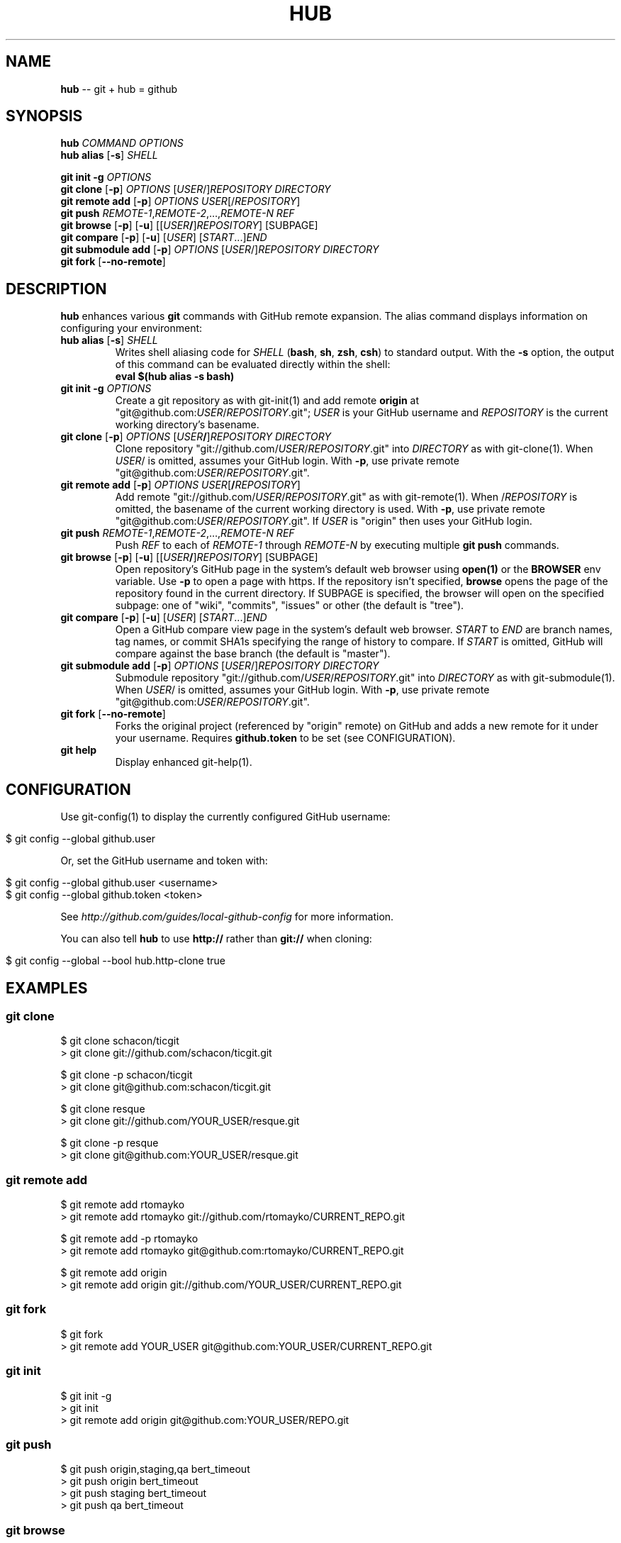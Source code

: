 .\" generated with Ronn/v0.5
.\" http://github.com/rtomayko/ronn/
.
.TH "HUB" "1" "April 2010" "DEFUNKT" "Git Manual"
.
.SH "NAME"
\fBhub\fR \-\- git + hub = github
.
.SH "SYNOPSIS"
\fBhub\fR \fICOMMAND\fR \fIOPTIONS\fR
.
.br
\fBhub alias\fR [\fB\-s\fR] \fISHELL\fR
.
.P
\fBgit init \-g\fR \fIOPTIONS\fR
.
.br
\fBgit clone\fR [\fB\-p\fR] \fIOPTIONS\fR [\fIUSER\fR/]\fIREPOSITORY\fR \fIDIRECTORY\fR
.
.br
\fBgit remote add\fR [\fB\-p\fR] \fIOPTIONS\fR \fIUSER\fR[/\fIREPOSITORY\fR]
.
.br
\fBgit push\fR \fIREMOTE\-1\fR,\fIREMOTE\-2\fR,...,\fIREMOTE\-N\fR \fIREF\fR
.
.br
\fBgit browse\fR [\fB\-p\fR] [\fB\-u\fR] [[\fIUSER\fR\fB/\fR]\fIREPOSITORY\fR] [SUBPAGE]
.
.br
\fBgit compare\fR [\fB\-p\fR] [\fB\-u\fR] [\fIUSER\fR] [\fISTART\fR...]\fIEND\fR
.
.br
\fBgit submodule add\fR [\fB\-p\fR] \fIOPTIONS\fR [\fIUSER\fR/]\fIREPOSITORY\fR \fIDIRECTORY\fR
.
.br
\fBgit fork\fR [\fB\-\-no\-remote\fR]
.
.SH "DESCRIPTION"
\fBhub\fR enhances various \fBgit\fR commands with GitHub remote expansion. The
alias command displays information on configuring your environment:
.
.TP
\fBhub alias\fR [\fB\-s\fR] \fISHELL\fR
Writes shell aliasing code for \fISHELL\fR (\fBbash\fR, \fBsh\fR, \fBzsh\fR, \fBcsh\fR) to standard output. With the \fB\-s\fR option, the output of
this command can be evaluated directly within the shell:
.
.br
\fBeval $(hub alias \-s bash)\fR
.
.TP
\fBgit init\fR \fB\-g\fR \fIOPTIONS\fR
Create a git repository as with git\-init(1) and add remote \fBorigin\fR at
"git@github.com:\fIUSER\fR/\fIREPOSITORY\fR.git"; \fIUSER\fR is your GitHub username and \fIREPOSITORY\fR is the current working directory's basename.
.
.TP
\fBgit clone\fR [\fB\-p\fR] \fIOPTIONS\fR [\fIUSER\fR\fB/\fR]\fIREPOSITORY\fR \fIDIRECTORY\fR
Clone repository "git://github.com/\fIUSER\fR/\fIREPOSITORY\fR.git" into \fIDIRECTORY\fR as with git\-clone(1). When \fIUSER\fR/ is omitted, assumes
your GitHub login. With \fB\-p\fR, use private remote
"git@github.com:\fIUSER\fR/\fIREPOSITORY\fR.git".
.
.TP
\fBgit remote add\fR [\fB\-p\fR] \fIOPTIONS\fR \fIUSER\fR[\fB/\fR\fIREPOSITORY\fR]
Add remote "git://github.com/\fIUSER\fR/\fIREPOSITORY\fR.git" as with
git\-remote(1). When /\fIREPOSITORY\fR is omitted, the basename of the
current working directory is used. With \fB\-p\fR, use private remote
"git@github.com:\fIUSER\fR/\fIREPOSITORY\fR.git". If \fIUSER\fR is "origin"
then uses your GitHub login.
.
.TP
\fBgit push\fR \fIREMOTE\-1\fR,\fIREMOTE\-2\fR,...,\fIREMOTE\-N\fR \fIREF\fR
Push \fIREF\fR to each of \fIREMOTE\-1\fR through \fIREMOTE\-N\fR by executing
multiple \fBgit push\fR commands.
.
.TP
\fBgit browse\fR [\fB\-p\fR] [\fB\-u\fR] [[\fIUSER\fR\fB/\fR]\fIREPOSITORY\fR] [SUBPAGE]
Open repository's GitHub page in the system's default web browser
using \fBopen(1)\fR or the \fBBROWSER\fR env variable. Use \fB\-p\fR to open a
page with https. If the repository isn't specified, \fBbrowse\fR opens
the page of the repository found in the current directory. If SUBPAGE
is specified, the browser will open on the specified subpage: one of
"wiki", "commits", "issues" or other (the default is "tree").
.
.TP
\fBgit compare\fR [\fB\-p\fR] [\fB\-u\fR] [\fIUSER\fR] [\fISTART\fR...]\fIEND\fR
Open a GitHub compare view page in the system's default web browser. \fISTART\fR to \fIEND\fR are branch names, tag names, or commit SHA1s specifying
the range of history to compare. If \fISTART\fR is omitted, GitHub will
compare against the base branch (the default is "master").
.
.TP
\fBgit submodule add\fR [\fB\-p\fR] \fIOPTIONS\fR [\fIUSER\fR/]\fIREPOSITORY\fR \fIDIRECTORY\fR
Submodule repository "git://github.com/\fIUSER\fR/\fIREPOSITORY\fR.git" into \fIDIRECTORY\fR as with git\-submodule(1). When \fIUSER\fR/ is omitted, assumes
your GitHub login. With \fB\-p\fR, use private remote
"git@github.com:\fIUSER\fR/\fIREPOSITORY\fR.git".
.
.TP
\fBgit fork\fR [\fB\-\-no\-remote\fR]
Forks the original project (referenced by "origin" remote) on GitHub and
adds a new remote for it under your username. Requires \fBgithub.token\fR to
be set (see CONFIGURATION).
.
.TP
\fBgit help\fR
Display enhanced git\-help(1).
.
.SH "CONFIGURATION"
Use git\-config(1) to display the currently configured GitHub username:
.
.IP "" 4
.
.nf

$ git config \-\-global github.user
.
.fi
.
.IP "" 0
.
.P
Or, set the GitHub username and token with:
.
.IP "" 4
.
.nf

$ git config \-\-global github.user <username>
$ git config \-\-global github.token <token>
.
.fi
.
.IP "" 0
.
.P
See \fIhttp://github.com/guides/local\-github\-config\fR for more
information.
.
.P
You can also tell \fBhub\fR to use \fBhttp://\fR rather than \fBgit://\fR when
cloning:
.
.IP "" 4
.
.nf

$ git config \-\-global \-\-bool hub.http\-clone true
.
.fi
.
.IP "" 0
.
.SH "EXAMPLES"
.
.SS "git clone"
.
.nf

$ git clone schacon/ticgit
> git clone git://github.com/schacon/ticgit.git

$ git clone \-p schacon/ticgit
> git clone git@github.com:schacon/ticgit.git

$ git clone resque
> git clone git://github.com/YOUR_USER/resque.git

$ git clone \-p resque
> git clone git@github.com:YOUR_USER/resque.git
.
.fi
.
.SS "git remote add"
.
.nf

$ git remote add rtomayko
> git remote add rtomayko git://github.com/rtomayko/CURRENT_REPO.git

$ git remote add \-p rtomayko
> git remote add rtomayko git@github.com:rtomayko/CURRENT_REPO.git

$ git remote add origin
> git remote add origin git://github.com/YOUR_USER/CURRENT_REPO.git
.
.fi
.
.SS "git fork"
.
.nf

$ git fork
... hardcore forking action ...
> git remote add YOUR_USER git@github.com:YOUR_USER/CURRENT_REPO.git
.
.fi
.
.SS "git init"
.
.nf

$ git init \-g
> git init
> git remote add origin git@github.com:YOUR_USER/REPO.git
.
.fi
.
.SS "git push"
.
.nf

$ git push origin,staging,qa bert_timeout
> git push origin bert_timeout
> git push staging bert_timeout
> git push qa bert_timeout
.
.fi
.
.SS "git browse"
.
.nf

$ git browse
> open http://github.com/CURRENT_REPO

$ git browse \-\- issues
> open http://github.com/CURRENT_REPO/issues

$ git browse schacon/ticgit
> open http://github.com/schacon/ticgit

$ git browse \-p schacon/ticgit
> open http://github.com/schacon/ticgit

$ git browse resque
> open http://github.com/YOUR_USER/resque

$ git browse resque network
> open http://github.com/YOUR_USER/resque/network

$ git browse \-p resque
> open https://github.com/YOUR_USER/resque
.
.fi
.
.SS "git compare"
.
.nf

$ git compare refactor
> open http://github.com/CURRENT_REPO/compare/refactor

$ git compare 1.0...1.1
> open http://github.com/CURRENT_REPO/compare/1.0...1.1

$ git compare \-u fix
> (http://github.com/CURRENT_REPO/compare/fix)

$ git compare myfork patch
> open http://github.com/myfork/compare/patch
.
.fi
.
.SS "git help"
.
.nf

$ git help
> (improved git help)
$ git help hub
> (hub man page)
.
.fi
.
.SH "BUGS"
\fIhttp://github.com/defunkt/hub/issues\fR
.
.SH "AUTHOR"
Chris Wanstrath :: chris@ozmm.org :: @defunkt
.
.SH "SEE ALSO"
git(1), git\-clone(1), git\-remote(1), git\-init(1), \fIhttp://github.com\fR, \fIhttp://github.com/defunkt/hub\fR

